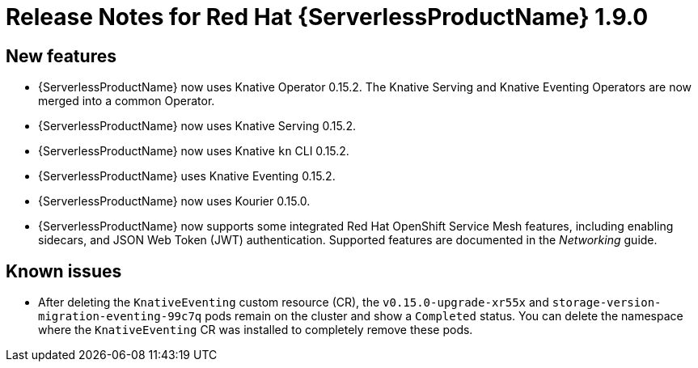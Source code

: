 // Module included in the following assemblies:
//
// * serverless/release-notes.adoc

[id="serverless-rn-1-9-0_{context}"]
//update the <version> to match the filename

= Release Notes for Red Hat {ServerlessProductName} 1.9.0

[id="new-features-1-9-0_{context}"]
== New features

* {ServerlessProductName} now uses Knative Operator 0.15.2. The Knative Serving and Knative Eventing Operators are now merged into a common Operator.
* {ServerlessProductName} now uses Knative Serving 0.15.2.
* {ServerlessProductName} now uses Knative `kn` CLI 0.15.2.
* {ServerlessProductName} uses Knative Eventing 0.15.2.
* {ServerlessProductName} now uses Kourier 0.15.0.
* {ServerlessProductName} now supports some integrated Red Hat OpenShift Service Mesh features, including enabling sidecars, and JSON Web Token (JWT) authentication. Supported features are documented in the _Networking_ guide.

[id="known-issues-1-9-0_{context}"]
== Known issues

* After deleting the `KnativeEventing` custom resource (CR), the `v0.15.0-upgrade-xr55x` and `storage-version-migration-eventing-99c7q` pods remain on the cluster and show a `Completed` status. You can delete the namespace where the `KnativeEventing` CR was installed to completely remove these pods.

